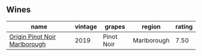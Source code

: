 
** Wines

#+attr_html: :class wines-table
|                                                                       name | vintage |     grapes |      region | rating |
|----------------------------------------------------------------------------+---------+------------+-------------+--------|
| [[barberry:/wines/0cc02b3c-25bc-4ed0-8ca0-ea680e9f19d4][Origin Pinot Noir Marlborough]] |    2019 | Pinot Noir | Marlborough |   7.50 |
